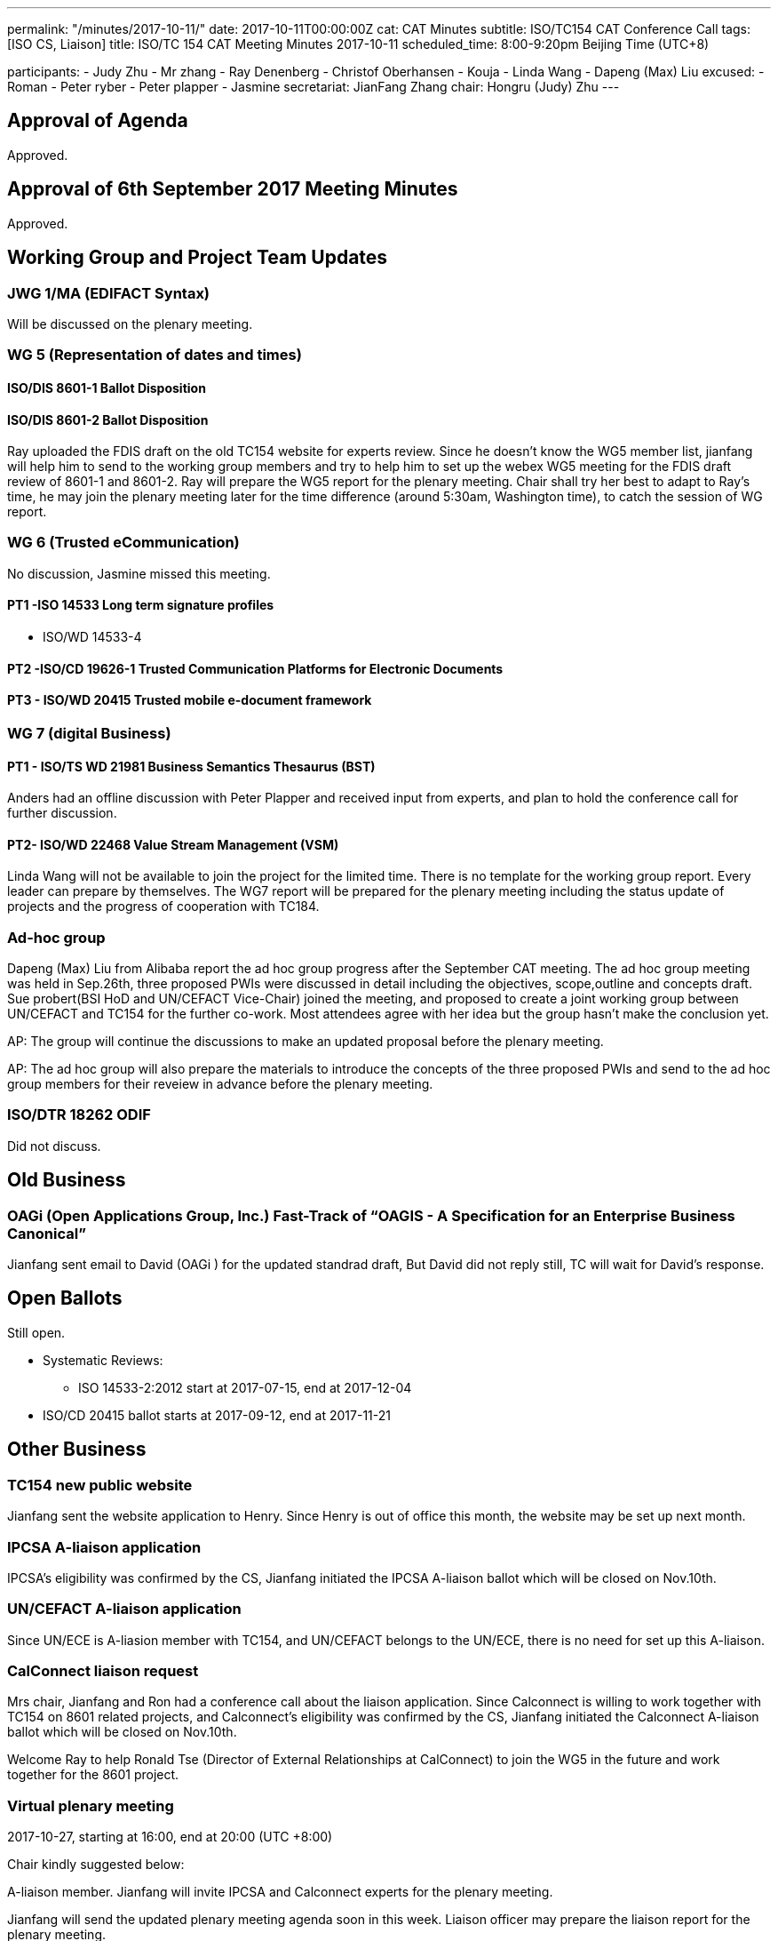 ---
permalink: "/minutes/2017-10-11/"
date: 2017-10-11T00:00:00Z
cat: CAT Minutes
subtitle: ISO/TC154 CAT Conference Call
tags:  [ISO CS, Liaison]
title: ISO/TC 154 CAT Meeting Minutes 2017-10-11
scheduled_time: 8:00-9:20pm Beijing Time (UTC+8)

participants:
  - Judy Zhu
  - Mr zhang
  - Ray Denenberg
  - Christof Oberhansen
  - Kouja
  - Linda Wang
  - Dapeng (Max) Liu
excused:
  - Roman
  - Peter ryber
  - Peter plapper
  - Jasmine
secretariat: JianFang Zhang
chair: Hongru (Judy) Zhu
---

== Approval of Agenda

Approved.

== Approval of 6th September 2017 Meeting Minutes

Approved.


== Working Group and Project Team Updates

=== JWG 1/MA (EDIFACT Syntax)

Will be discussed on the plenary meeting.

=== WG 5 (Representation of dates and times)


==== ISO/DIS 8601-1 Ballot Disposition


==== ISO/DIS 8601-2 Ballot Disposition

Ray uploaded the FDIS draft on the old TC154 website for experts review. Since he doesn’t know the WG5 member list, jianfang will help him to send to the working group members and try to help him to set up the webex WG5 meeting for the FDIS draft review of 8601-1 and 8601-2. Ray will prepare the WG5 report for the plenary meeting. Chair shall try her best to adapt to Ray’s time, he may join the plenary meeting later for the time difference (around 5:30am, Washington time), to catch the session of WG report.

=== WG 6 (Trusted eCommunication)

No discussion, Jasmine missed this meeting.

==== PT1 -ISO 14533 Long term signature profiles

* ISO/WD 14533-4

==== PT2 -ISO/CD 19626-1 Trusted Communication Platforms for Electronic Documents

==== PT3 - ISO/WD 20415 Trusted mobile e-document framework

=== WG 7 (digital Business)

==== PT1 - ISO/TS WD 21981 Business Semantics Thesaurus (BST)

Anders had an offline discussion with Peter Plapper and received input
from experts, and plan to hold the conference call for further discussion.

==== PT2- ISO/WD 22468 Value Stream Management (VSM)

Linda Wang will not be available to join the project for the limited time. There is no template for the working group report. Every leader can prepare by themselves.
The WG7 report will be prepared for the plenary meeting including the status update of projects and the progress of cooperation with TC184.

=== Ad-hoc group


Dapeng (Max) Liu from Alibaba report the ad hoc group progress after the September CAT meeting. The ad hoc group meeting was held in Sep.26th, three proposed PWIs were discussed in detail including the objectives, scope,outline and concepts draft. Sue probert(BSI HoD and UN/CEFACT Vice-Chair) joined the meeting, and proposed to create a joint working group between UN/CEFACT and TC154 for the further co-work. Most attendees agree with her idea but the group hasn’t make the conclusion yet.

AP: The group will continue the discussions to make an updated proposal before the plenary meeting.

AP: The ad hoc group will also prepare the materials to introduce the concepts of the three proposed PWIs and send to the ad hoc group members for their reveiew in advance before the plenary meeting.



=== ISO/DTR 18262 ODIF

Did not discuss.

== Old Business

=== OAGi (Open Applications Group, Inc.) Fast-Track of "`OAGIS - A Specification for an Enterprise Business Canonical`"

Jianfang sent email to David (OAGi ) for the updated standrad draft, But David did not reply still, TC will wait for David’s response.


== Open Ballots

Still open.

* Systematic Reviews:
** ISO 14533-2:2012 start at 2017-07-15, end at 2017-12-04

* ISO/CD 20415 ballot starts at 2017-09-12, end at 2017-11-21

== Other Business

=== TC154 new public website

Jianfang sent the website application to Henry. Since Henry is out of office this
month, the website may be set up next month.

=== IPCSA A-liaison application

IPCSA’s eligibility was confirmed by the CS, Jianfang initiated the IPCSA A-liaison ballot which will be closed on Nov.10th.

=== UN/CEFACT A-liaison application

Since UN/ECE is A-liasion member with TC154, and UN/CEFACT belongs to the UN/ECE, there is no need for set up this A-liaison.

=== CalConnect liaison request

Mrs chair, Jianfang and Ron had a conference call about the liaison application. Since Calconnect is willing to work together with TC154 on 8601 related projects, and Calconnect’s eligibility was confirmed by the CS, Jianfang initiated the Calconnect A-liaison ballot which will be closed on Nov.10th.

Welcome Ray to help Ronald Tse (Director of External Relationships at CalConnect) to join the WG5 in the future and work together for the 8601 project.

=== Virtual plenary meeting

2017-10-27, starting at 16:00, end at 20:00 (UTC +8:00)

Chair kindly suggested below:

A-liaison member. Jianfang will invite IPCSA and Calconnect experts for the plenary meeting.

Jianfang will send the updated plenary meeting agenda soon in this week. Liaison officer may prepare the liaison report for the plenary meeting.

The plenary meeting needs one more person for the resolutions editing committee besides Jianfang and Linda. Volunteers can send email to Chair.

== Next Meeting

2017-10-27 ,starting at 16:00, end at 20:00 (UTC +8:00)

Since Nov. 1st is very close to the plenary meeting, the next CAT meeting will be held on Dec. 6th, starting at 8:00pm (UTC +8:00)

Chair gave thanks to all of the attendants for the CAT meeting on 11th Oct. and everyone’s good job!

